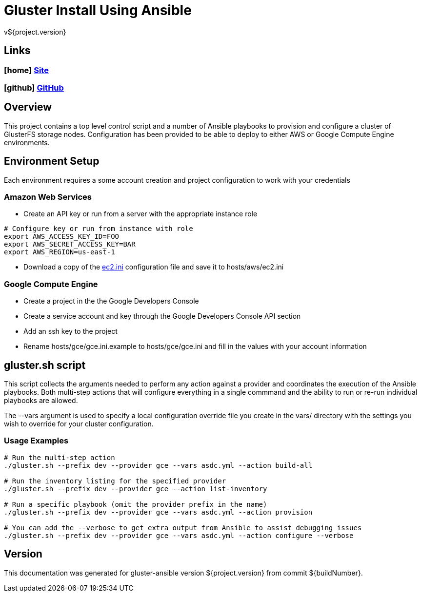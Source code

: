 = Gluster Install Using Ansible
v${project.version}

////
PDF Generation gives an error if you try to use icons
////
ifdef::backend-html5[]
== Links

=== icon:home[] https://spohnan.github.io/gluster-ansible/[Site]

=== icon:github[] https://github.com/spohnan/gluster-ansible[GitHub]

endif::backend-html5[]

== Overview

This project contains a top level control script and a number of Ansible playbooks to provision and configure a cluster
of GlusterFS storage nodes. Configuration has been provided to be able to deploy to either AWS or Google Compute Engine
environments.

== Environment Setup

Each environment requires a some account creation and project configuration to work with your credentials

=== Amazon Web Services

* Create an API key or run from a server with the appropriate instance role

[source, bash]
----
# Configure key or run from instance with role
export AWS_ACCESS_KEY_ID=FOO
export AWS_SECRET_ACCESS_KEY=BAR
export AWS_REGION=us-east-1
----

* Download a copy of the https://raw.githubusercontent.com/ansible/ansible/devel/contrib/inventory/ec2.ini[ec2.ini] configuration
  file and save it to hosts/aws/ec2.ini

=== Google Compute Engine

* Create a project in the the Google Developers Console
* Create a service account and key through the Google Developers Console API section
* Add an ssh key to the project
* Rename hosts/gce/gce.ini.example to hosts/gce/gce.ini and fill in the values with your account information

== gluster.sh script

This script collects the arguments needed to perform any action against a provider and coordinates the execution of the
Ansible playbooks. Both multi-step actions that will configure everything in a single commmand and the ability to run or
re-run individual playbooks are allowed.

The --vars argument is used to specify a local configuration override file you create in the vars/ directory with the
settings you wish to override for your cluster configuration.

=== Usage Examples

[source, bash]
----
# Run the multi-step action
./gluster.sh --prefix dev --provider gce --vars asdc.yml --action build-all

# Run the inventory listing for the specified provider
./gluster.sh --prefix dev --provider gce --action list-inventory

# Run a specific playbook (omit the provider prefix in the name)
./gluster.sh --prefix dev --provider gce --vars asdc.yml --action provision

# You can add the --verbose to get extra output from Ansible to assist debugging issues
./gluster.sh --prefix dev --provider gce --vars asdc.yml --action configure --verbose
----

== Version

This documentation was generated for gluster-ansible version ${project.version} from commit ${buildNumber}.
